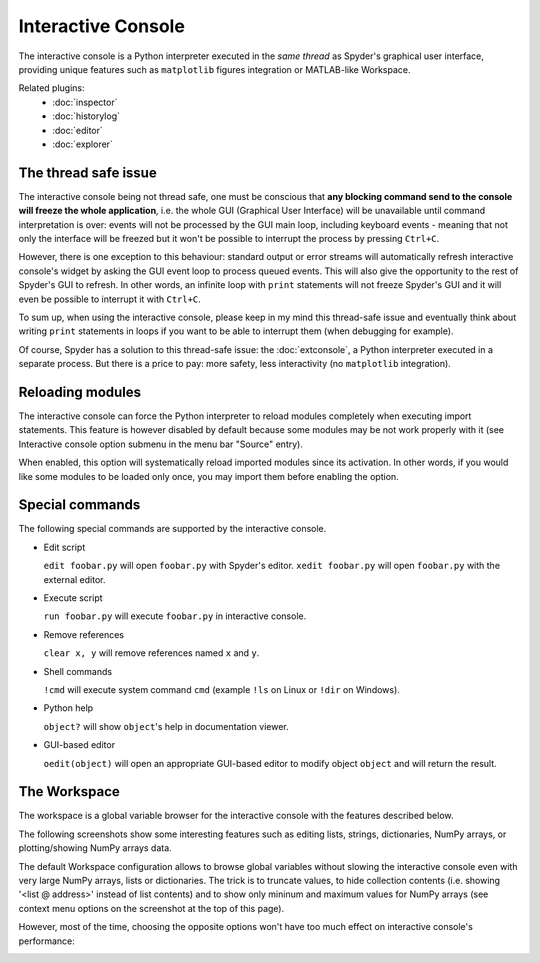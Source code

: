 Interactive Console
===================

The interactive console is a Python interpreter executed in the *same thread* 
as Spyder's graphical user interface, providing unique features such as
``matplotlib`` figures integration or MATLAB-like Workspace.

.. image:: images/intconsole.png

Related plugins:
    * :doc:`inspector`
    * :doc:`historylog`
    * :doc:`editor`
    * :doc:`explorer`


The thread safe issue
---------------------

The interactive console being not thread safe, one must be conscious that **any 
blocking command send to the console will freeze the whole application**, i.e. 
the whole GUI (Graphical User Interface) will be unavailable until command 
interpretation is over: events will not be processed by the GUI main loop, 
including keyboard events - meaning that not only the interface will be freezed 
but it won't be possible to interrupt the process by pressing ``Ctrl+C``.

However, there is one exception to this behaviour: standard output or error 
streams will automatically refresh interactive console's widget by asking the 
GUI event loop to process queued events. This will also give the opportunity 
to the rest of Spyder's GUI to refresh. In other words, an infinite loop with 
``print`` statements will not freeze Spyder's GUI and it will even be possible 
to interrupt it with ``Ctrl+C``.

To sum up, when using the interactive console, please keep in my mind this 
thread-safe issue and eventually think about writing ``print`` statements in 
loops if you want to be able to interrupt them (when debugging for example).

Of course, Spyder has a solution to this thread-safe issue: the 
:doc:`extconsole`, a Python interpreter executed in a separate process. 
But there is a price to pay: more safety, less interactivity 
(no ``matplotlib`` integration).


Reloading modules
-----------------

The interactive console can force the Python interpreter to reload modules 
completely when executing import statements. This feature is however disabled 
by default because some modules may be not work properly with it (see 
Interactive console option submenu in the menu bar "Source" entry).

When enabled, this option will systematically reload imported modules since its 
activation. In other words, if you would like some modules to be loaded only 
once, you may import them before enabling the option.


Special commands
----------------

The following special commands are supported by the interactive console.

- Edit script

  ``edit foobar.py`` will open ``foobar.py`` with Spyder's editor.
  ``xedit foobar.py`` will open ``foobar.py`` with the external editor.

- Execute script

  ``run foobar.py`` will execute ``foobar.py`` in interactive console.

- Remove references

  ``clear x, y`` will remove references named ``x`` and ``y``.
  
- Shell commands

  ``!cmd`` will execute system command ``cmd`` (example ``!ls`` on Linux or
  ``!dir`` on Windows).
  
- Python help

  ``object?`` will show ``object``'s help in documentation viewer.
  
- GUI-based editor

  ``oedit(object)`` will open an appropriate GUI-based editor to modify object
  ``object`` and will return the result.


The Workspace
-------------

The workspace is a global variable browser for the interactive console with the 
features described below.

.. image:: images/workspace1.png

The following screenshots show some interesting features such as editing 
lists, strings, dictionaries, NumPy arrays, or plotting/showing NumPy arrays
data.

.. image:: images/listeditor.png

.. image:: images/texteditor.png

.. image:: images/dicteditor.png

.. image:: images/arrayeditor.png

.. image:: images/workspace-plot.png

.. image:: images/workspace-imshow.png

The default Workspace configuration allows to browse global variables without 
slowing the interactive console even with very large NumPy arrays, lists or 
dictionaries. The trick is to truncate values, to hide collection contents 
(i.e. showing '<list @ address>' instead of list contents) and to show only 
mininum and maximum values for NumPy arrays (see context menu options on the 
screenshot at the top of this page).

However, most of the time, choosing the opposite options won't have too much 
effect on interactive console's performance:

.. image:: images/workspace2.png

